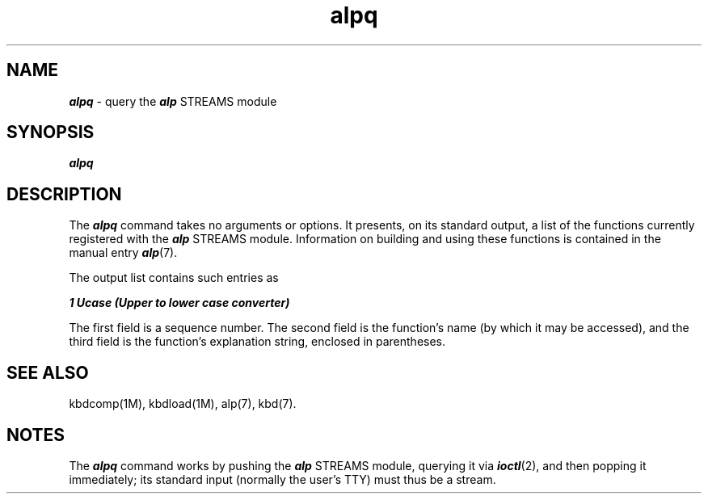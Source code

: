 .\" Copyright 1991 UNIX System Laboratories, Inc.
.\" Copyright 1990 AT&T
.nr X
.if \nX=0 .ds x} alpq 1  "" "\&"
.TH \*(x}
.SH NAME
\f4alpq\fP \- query the \f4alp\f1 STREAMS module
.SH SYNOPSIS
.nf
\f4alpq\fP
.fi
.SH DESCRIPTION
The \f4alpq\fP command takes no arguments or options.
It presents, on its standard output,
a list of the functions currently registered
with the \f4alp\fP STREAMS module.
Information on building and using
these functions is contained in the manual entry \f4alp\fP(7).
.PP
The output list contains such entries as
.nf
.sp .8v
         \f41  Ucase    (Upper to lower case converter)\fP
.sp .8v
.fi
.PP
The first field is a sequence number.
The second field is the function's name (by which it may be accessed), and
the third field is the function's explanation string, enclosed in parentheses.
.SH SEE ALSO
kbdcomp(1M),
kbdload(1M),
alp(7),
kbd(7).
.SH NOTES
The \f4alpq\fP command works by pushing the \f4alp\fP
STREAMS
module, querying it via \f4ioctl\fP(2), and then popping it immediately;
its standard input (normally the user's TTY) must
thus be a stream.

